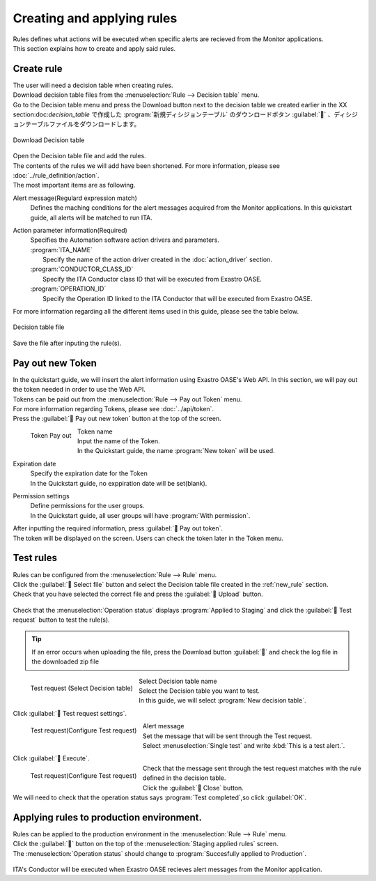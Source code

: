 ======================
Creating and applying rules
======================

| Rules defines what actions will be executed when specific alerts are recieved from the Monitor applications.
| This section explains how to create and apply said rules.


.. _new_rule:

Create rule
==========

| The user will need a decision table when creating rules.
| Download decision table files from the :menuselection:`Rule --> Decision table` menu.
| Go to the Decision table menu and press the Download button next to the decision table we created earlier in the XX section:doc:`decision_table` で作成した :program:`新規ディシジョンテーブル` のダウンロードボタン :guilabel:`` 、ディシジョンテーブルファイルをダウンロードします。


.. figure:: /images/ja/quickstart/new_rule_01.png
   :width: 400px
   :align: center

   Download Decision table

| Open the Decision table file and add the rules.
| The contents of the rules we will add have been shortened. For more information, please see :doc:`../rule_definition/action`.

| The most important items are as following.

Alert message(Regulard expression match)
  | Defines the maching conditions for the alert messages acquired from the Monitor applications. In this quickstart guide, all alerts will be matched to run ITA.

Action parameter information(Required)
  | Specifies the Automation software action drivers and parameters.

  | :program:`ITA_NAME`
  |   Specify the name of the action driver created in the :doc:`action_driver` section.
  | :program:`CONDUCTOR_CLASS_ID`
  |   Specify the ITA Conductor class ID that will be executed from Exastro OASE.
  | :program:`OPERATION_ID`
  |   Specify the Operation ID linked to the ITA Conductor that will be executed from Exastro OASE.



| For more information regarding all the different items used in this guide, please see the table below.

+-------------------------------------+---------------------------------------------------------------------------+
| Rule description                         | Quickstart                                                          |
+-------------------------------------+---------------------------------------------------------------------------+
| Alert message (Match regular expression) | .*                                                                        |
+-------------------------------------+---------------------------------------------------------------------------+
| Rule name (Required)                   | New rule                                                              |
+-------------------------------------+---------------------------------------------------------------------------+
| Event (Required)                    | Alert detected                                                            |
+-------------------------------------+---------------------------------------------------------------------------+
| Action (Required)                    | Run ITA                                                                 |
+-------------------------------------+---------------------------------------------------------------------------+
| Action type                      | ITA(ver1)                                                                 |
+-------------------------------------+---------------------------------------------------------------------------+
| Action parameter information (Required)    | ITA_NAME=NewZABBIXActionDriver,CONDUCTOR_CLASS_ID=1,OPERATION_ID=1 |
+-------------------------------------+---------------------------------------------------------------------------+
| Confirmation mail parameter information (Required)    | X                                                                         |
+-------------------------------------+---------------------------------------------------------------------------+
| Retry interval (Required)                | 1                                                                         |
+-------------------------------------+---------------------------------------------------------------------------+
| Retry number (Required)                | 1                                                                         |
+-------------------------------------+---------------------------------------------------------------------------+
| Deterrence time (Required)                    | 0                                                                         |
+-------------------------------------+---------------------------------------------------------------------------+
| Condition number (Required)                    | X                                                                         |
+-------------------------------------+---------------------------------------------------------------------------+
| Condition time(seconds) (Required)                | X                                                                         |
+-------------------------------------+---------------------------------------------------------------------------+
| Big group (Required)                  | X                                                                         |
+-------------------------------------+---------------------------------------------------------------------------+
| Priority (Required)                    | X                                                                         |
+-------------------------------------+---------------------------------------------------------------------------+
| Small group (Required)                  | X                                                                         |
+-------------------------------------+---------------------------------------------------------------------------+
| Priority (Required)                    | X                                                                         |
+-------------------------------------+---------------------------------------------------------------------------+
| Activate date                              |                                                                           |
+-------------------------------------+---------------------------------------------------------------------------+
| Deactivate date                              |                                                                           |
+-------------------------------------+---------------------------------------------------------------------------+

.. figure:: /images/ja/quickstart/new_rule_02.png
   :width: 800px
   :align: center

   Decision table file

| Save the file after inputing the rule(s).

Pay out new Token
======================

| In the quickstart guide, we will insert the alert information using Exastro OASE's Web API. In this section, we will pay out the token needed in order to use the Web API.
| Tokens can be paid out from the :menuselection:`Rule --> Pay out Token` menu.
| For more information regarding Tokens, please see :doc:`../api/token`.

| Press the :guilabel:` Pay out new token` button at the top of the screen.

.. figure:: /images/ja/quickstart/new_token_01.png
   :scale: 30%
   :align: left

   Token Pay out

Token name
   | Input the name of the Token.
   | In the Quickstart guide, the name :program:`New token` will be used.

Expiration date
   | Specify the expiration date for the Token
   | In the Quickstart guide, no exppiration date will be set(blank).

Permission settings
   | Define permissions for the user groups.
   | In the Quickstart guide, all user groups will have :program:`With permission`.

.. raw:: html

   <div style="clear:both;"></div>

| After inputting the required information, press :guilabel:` Pay out token`.
| The token will be displayed on the screen. Users can check the token later in the Token menu.


Test rules
============

| Rules can be configured from the :menuselection:`Rule --> Rule` menu.
| Click the :guilabel:` Select file` button and select the Decision table file created in the :ref:`new_rule` section.
| Check that you have selected the correct file and press the :guilabel:` Upload` button.

.. figure:: /images/ja/quickstart/rule_apply_01.png
   :width: 800px
   :align: center

| Check that the :menuselection:`Operation status` displays :program:`Applied to Staging` and click the :guilabel:` Test request` button to test the rule(s).

.. tip:: 
   | If an error occurs when uploading the file, press the Download button :guilabel:`` and check the log file in the downloaded zip file


.. figure:: /images/ja/quickstart/test_request_01.png
   :scale: 30%
   :align: left

   Test request (Select Decision table)

Select Decision table name
   | Select the Decision table you want to test.
   | In this guide, we will select :program:`New decision table`.

.. raw:: html

   <div style="clear:both;"></div>

| Click :guilabel:` Test request settings`.

.. figure:: /images/ja/quickstart/test_request_02.png
   :scale: 30%
   :align: left

   Test request(Configure Test request)

Alert message
   | Set the message that will be sent through the Test request.
   |  Select :menuselection:`Single test` and write :kbd:`This is a test alert.`.

.. raw:: html

   <div style="clear:both;"></div>

| Click :guilabel:` Execute`.

.. figure:: /images/ja/quickstart/test_request_03.png
   :scale: 30%
   :align: left

   Test request(Configure Test request)

| Check that the message sent through the test request matches with the rule defined in the decision table.

.. raw:: html

   <div style="clear:both;"></div>

| Click the :guilabel:` Close` button.
| We will need to check that the operation status says :program:`Test completed`,so click :guilabel:`OK`.


Applying rules to production environment.
================

| Rules can be applied to the production environment in the :menuselection:`Rule --> Rule` menu.
| Click the :guilabel:`` button on the top of the :menuselection:`Staging applied rules` screen.

| The :menuselection:`Operation status` should change to :program:`Succesfully applied to Production`.

.. figure:: /images/ja/quickstart/rule_apply_02.png
   :width: 800px
   :align: center

| ITA's Conductor will be executed when Exastro OASE recieves alert messages from the Monitor application.
